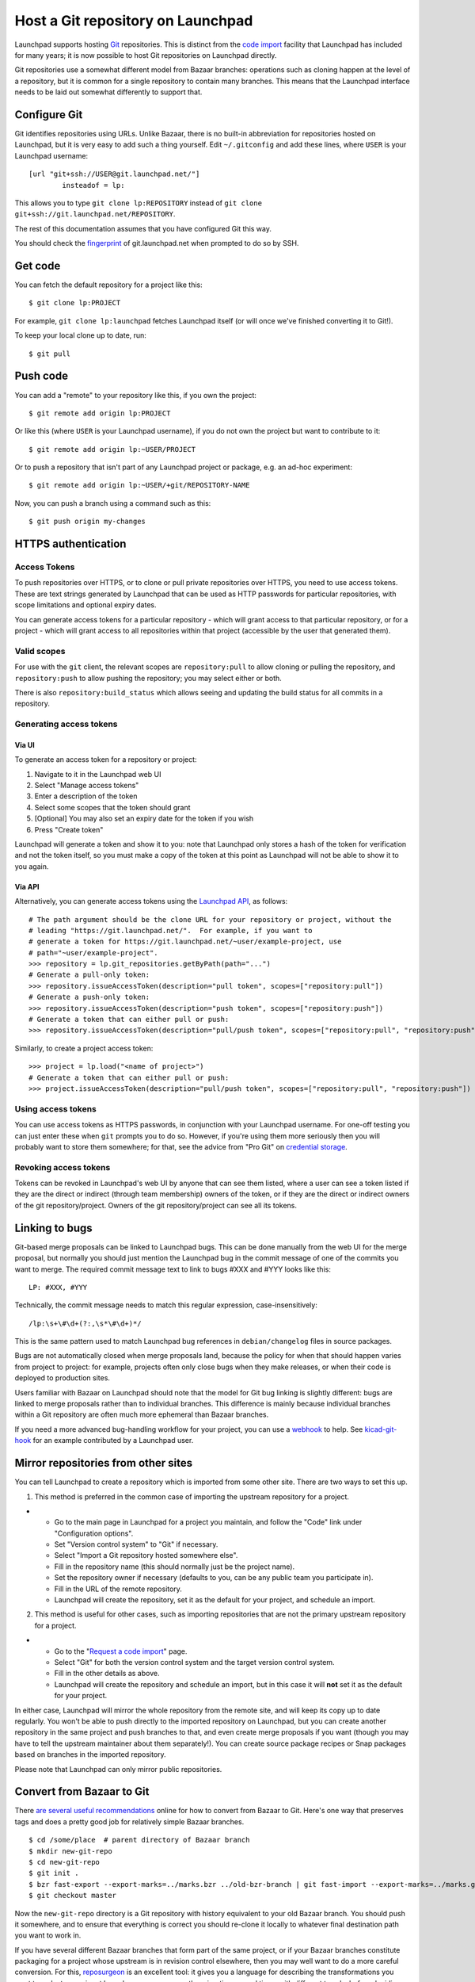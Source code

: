 Host a Git repository on Launchpad
==================================

Launchpad supports hosting `Git <http://git-scm.com/>`__ repositories.
This is distinct from the `code import <Code/Imports>`__ facility that
Launchpad has included for many years; it is now possible to host Git
repositories on Launchpad directly.

Git repositories use a somewhat different model from Bazaar branches:
operations such as cloning happen at the level of a repository, but it
is common for a single repository to contain many branches. This means
that the Launchpad interface needs to be laid out somewhat differently
to support that.

Configure Git
-------------

Git identifies repositories using URLs. Unlike Bazaar, there is no
built-in abbreviation for repositories hosted on Launchpad, but it is
very easy to add such a thing yourself. Edit ``~/.gitconfig`` and add
these lines, where ``USER`` is your Launchpad username:

::

   [url "git+ssh://USER@git.launchpad.net/"]
           insteadof = lp:

This allows you to type ``git clone lp:REPOSITORY`` instead of ``git
clone git+ssh://git.launchpad.net/REPOSITORY``.

The rest of this documentation assumes that you have configured Git this
way.

You should check the `fingerprint <SSHFingerprints>`__ of
git.launchpad.net when prompted to do so by SSH.

Get code
--------

You can fetch the default repository for a project like this:

::

   $ git clone lp:PROJECT

For example, ``git clone lp:launchpad`` fetches Launchpad itself (or
will once we've finished converting it to Git!).

To keep your local clone up to date, run:

::

   $ git pull

Push code
---------

You can add a "remote" to your repository like this, if you own the
project:

::

   $ git remote add origin lp:PROJECT

Or like this (where ``USER`` is your Launchpad username), if you do not
own the project but want to contribute to it:

::

   $ git remote add origin lp:~USER/PROJECT

Or to push a repository that isn't part of any Launchpad project or
package, e.g. an ad-hoc experiment:

::

   $ git remote add origin lp:~USER/+git/REPOSITORY-NAME

Now, you can push a branch using a command such as this:

::

   $ git push origin my-changes

HTTPS authentication
--------------------

Access Tokens
~~~~~~~~~~~~~

To push repositories over HTTPS, or to clone or pull private
repositories over HTTPS, you need to use access tokens. These are text
strings generated by Launchpad that can be used as HTTP passwords for
particular repositories, with scope limitations and optional expiry
dates.

You can generate access tokens for a particular repository - which will
grant access to that particular repository, or for a project - which
will grant access to all repositories within that project (accessible by
the user that generated them).

Valid scopes
~~~~~~~~~~~~

For use with the ``git`` client, the relevant scopes are
``repository:pull`` to allow cloning or pulling the repository, and
``repository:push`` to allow pushing the repository; you may select
either or both.

There is also ``repository:build_status`` which allows seeing and
updating the build status for all commits in a repository.

Generating access tokens
~~~~~~~~~~~~~~~~~~~~~~~~

Via UI
^^^^^^

To generate an access token for a repository or project:

1. Navigate to it in the Launchpad web UI
2. Select "Manage access tokens"
3. Enter a description of the token
4. Select some scopes that the token should grant
5. [Optional] You may also set an expiry date for the token if you wish
6. Press "Create token"

Launchpad will generate a token and show it to you: note that Launchpad
only stores a hash of the token for verification and not the token
itself, so you must make a copy of the token at this point as Launchpad
will not be able to show it to you again.

Via API
^^^^^^^

Alternatively, you can generate access tokens using the `Launchpad
API <API>`__, as follows:

::

   # The path argument should be the clone URL for your repository or project, without the
   # leading "https://git.launchpad.net/".  For example, if you want to
   # generate a token for https://git.launchpad.net/~user/example-project, use
   # path="~user/example-project".
   >>> repository = lp.git_repositories.getByPath(path="...")
   # Generate a pull-only token:
   >>> repository.issueAccessToken(description="pull token", scopes=["repository:pull"])
   # Generate a push-only token:
   >>> repository.issueAccessToken(description="push token", scopes=["repository:push"])
   # Generate a token that can either pull or push:
   >>> repository.issueAccessToken(description="pull/push token", scopes=["repository:pull", "repository:push"])

Similarly, to create a project access token:

::

   >>> project = lp.load("<name of project>")
   # Generate a token that can either pull or push:
   >>> project.issueAccessToken(description="pull/push token", scopes=["repository:pull", "repository:push"])

Using access tokens
~~~~~~~~~~~~~~~~~~~

You can use access tokens as HTTPS passwords, in conjunction with your
Launchpad username. For one-off testing you can just enter these when
``git`` prompts you to do so. However, if you're using them more
seriously then you will probably want to store them somewhere; for that,
see the advice from "Pro Git" on `credential
storage <https://git-scm.com/book/en/v2/Git-Tools-Credential-Storage>`__.

Revoking access tokens
~~~~~~~~~~~~~~~~~~~~~~

Tokens can be revoked in Launchpad's web UI by anyone that can see them
listed, where a user can see a token listed if they are the direct or
indirect (through team membership) owners of the token, or if they are
the direct or indirect owners of the git repository/project. Owners of
the git repository/project can see all its tokens.

Linking to bugs
---------------

Git-based merge proposals can be linked to Launchpad bugs. This can be
done manually from the web UI for the merge proposal, but normally you
should just mention the Launchpad bug in the commit message of one of
the commits you want to merge. The required commit message text to link
to bugs #XXX and #YYY looks like this:

::

   LP: #XXX, #YYY

Technically, the commit message needs to match this regular expression,
case-insensitively:

::

   /lp:\s+\#\d+(?:,\s*\#\d+)*/

This is the same pattern used to match Launchpad bug references in
``debian/changelog`` files in source packages.

Bugs are not automatically closed when merge proposals land, because the
policy for when that should happen varies from project to project: for
example, projects often only close bugs when they make releases, or when
their code is deployed to production sites.

Users familiar with Bazaar on Launchpad should note that the model for
Git bug linking is slightly different: bugs are linked to merge
proposals rather than to individual branches. This difference is mainly
because individual branches within a Git repository are often much more
ephemeral than Bazaar branches.

If you need a more advanced bug-handling workflow for your project, you
can use a `webhook <API/Webhooks>`__ to help. See
`kicad-git-hook <https://git.launchpad.net/kicad-git-hook>`__ for an
example contributed by a Launchpad user.

Mirror repositories from other sites
------------------------------------

You can tell Launchpad to create a repository which is imported from
some other site. There are two ways to set this up.

1. This method is preferred in the common case of importing the upstream
   repository for a project.

.. raw:: html

   <!-- end list -->

-  
   -  Go to the main page in Launchpad for a project you maintain, and
      follow the "Code" link under "Configuration options".
   -  Set "Version control system" to "Git" if necessary.
   -  Select "Import a Git repository hosted somewhere else".
   -  Fill in the repository name (this should normally just be the
      project name).
   -  Set the repository owner if necessary (defaults to you, can be any
      public team you participate in).
   -  Fill in the URL of the remote repository.
   -  Launchpad will create the repository, set it as the default for
      your project, and schedule an import.

.. raw:: html

   <!-- end list -->

2. This method is useful for other cases, such as importing repositories
   that are not the primary upstream repository for a project.

.. raw:: html

   <!-- end list -->

-  

   -  Go to the "`Request a code
      import <https://code.launchpad.net/+code-imports/+new>`__" page.
   -  Select "Git" for both the version control system and the target
      version control system.
   -  Fill in the other details as above.
   -  Launchpad will create the repository and schedule an import, but
      in this case it will **not** set it as the default for your
      project.

In either case, Launchpad will mirror the whole repository from the
remote site, and will keep its copy up to date regularly. You won't be
able to push directly to the imported repository on Launchpad, but you
can create another repository in the same project and push branches to
that, and even create merge proposals if you want (though you may have
to tell the upstream maintainer about them separately!). You can create
source package recipes or Snap packages based on branches in the
imported repository.

Please note that Launchpad can only mirror public repositories.

Convert from Bazaar to Git
--------------------------

There
`are <https://www.google.com/search?%7Bgoogle:acceptedSuggestion%7Doq=convert&sourceid=chrome&client=ubuntu&channel=cs&ie=UTF-8&q=convert+from+bzr+to+git>`__
`several <https://astrofloyd.wordpress.com/2012/09/06/convert-bzr-to-git/>`__
`useful <http://www.fusonic.net/en/blog/2013/03/26/migrating-from-bazaar-to-git/>`__
`recommendations <http://blog.timmattison.com/archives/2011/06/13/how-to-convert-from-bzr-to-git-on-debianubuntu/>`__
online for how to convert from Bazaar to Git. Here's one way that
preserves tags and does a pretty good job for relatively simple Bazaar
branches.

::

   $ cd /some/place  # parent directory of Bazaar branch
   $ mkdir new-git-repo
   $ cd new-git-repo
   $ git init .
   $ bzr fast-export --export-marks=../marks.bzr ../old-bzr-branch | git fast-import --export-marks=../marks.git
   $ git checkout master

Now the ``new-git-repo`` directory is a Git repository with history
equivalent to your old Bazaar branch. You should push it somewhere, and
to ensure that everything is correct you should re-clone it locally to
whatever final destination path you want to work in.

If you have several different Bazaar branches that form part of the same
project, or if your Bazaar branches constitute packaging for a project
whose upstream is in revision control elsewhere, then you may well want
to do a more careful conversion. For this,
`reposurgeon <http://www.catb.org/~esr/reposurgeon/>`__ is an excellent
tool: it gives you a language for describing the transformations you
want to make to your input branches, so you can run the migration
several times with different tweaks before deciding that the result is
the one you want to publish to the world.

Once you're ready to use Git by default for your project, you can
configure this from https://launchpad.net/PROJECT/+configure-code (which
is linked from the "Configuration Progress" section of the main project
page on Launchpad).

Delete a Git repository
-----------------------

In order to delete a Git repository, you need to follow these steps:

- go to the project
- scroll down to the "Code" section
- click on repository listed as "lp:"
- on the right hand side click on "Delete repository"
- confirm the deletion on the next page.
As an alternative you can also use "lp-shell" to delete the repository:

::

   lp.load('path to repository').lp_delete()

Next steps
----------

Read more about Git hosting in the explanation section, :doc: `here <../../explanation/working-with-code/githosting>`_. 